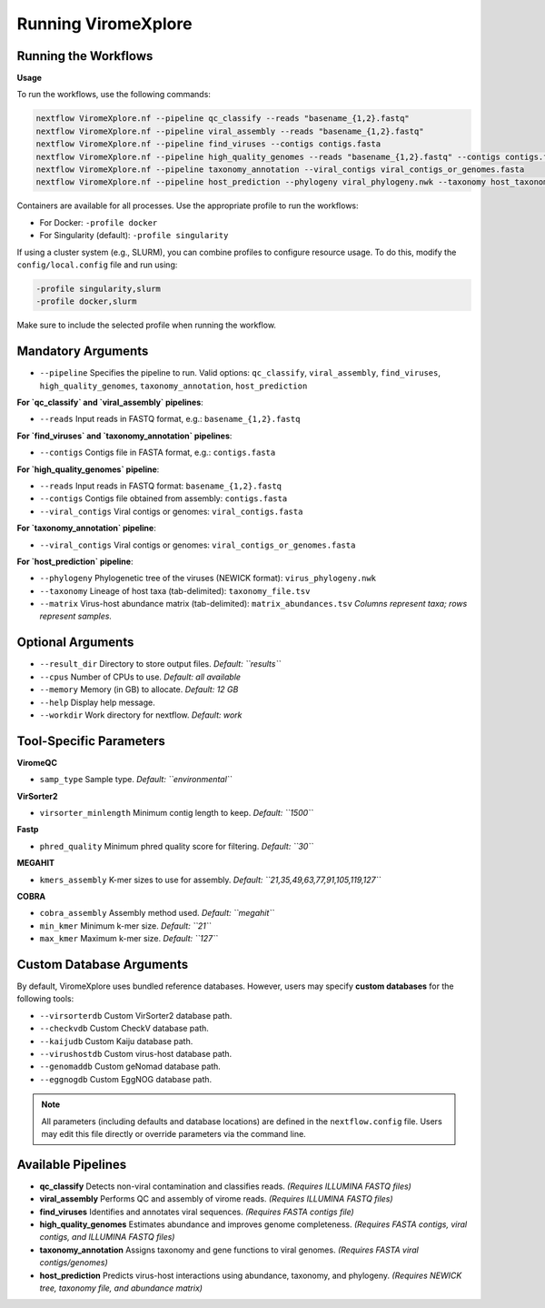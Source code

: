 Running ViromeXplore
===============================

Running the Workflows
----------------------

**Usage**

To run the workflows, use the following commands:

.. code-block:: bash

   nextflow ViromeXplore.nf --pipeline qc_classify --reads "basename_{1,2}.fastq"
   nextflow ViromeXplore.nf --pipeline viral_assembly --reads "basename_{1,2}.fastq"
   nextflow ViromeXplore.nf --pipeline find_viruses --contigs contigs.fasta
   nextflow ViromeXplore.nf --pipeline high_quality_genomes --reads "basename_{1,2}.fastq" --contigs contigs.fasta --viral_contigs viral_contigs.fasta
   nextflow ViromeXplore.nf --pipeline taxonomy_annotation --viral_contigs viral_contigs_or_genomes.fasta
   nextflow ViromeXplore.nf --pipeline host_prediction --phylogeny viral_phylogeny.nwk --taxonomy host_taxonomy.tsv --matrix virus_host_abundances.tsv

Containers are available for all processes. Use the appropriate profile to run the workflows:

- For Docker: ``-profile docker``
- For Singularity (default): ``-profile singularity``

If using a cluster system (e.g., SLURM), you can combine profiles to configure resource usage. To do this, modify the ``config/local.config`` file and run using:

.. code-block:: bash

   -profile singularity,slurm
   -profile docker,slurm

Make sure to include the selected profile when running the workflow.

Mandatory Arguments
-------------------

- ``--pipeline``  
  Specifies the pipeline to run. Valid options:  
  ``qc_classify``, ``viral_assembly``, ``find_viruses``, ``high_quality_genomes``, ``taxonomy_annotation``, ``host_prediction``

**For `qc_classify` and `viral_assembly` pipelines**:

- ``--reads``  
  Input reads in FASTQ format, e.g.:  
  ``basename_{1,2}.fastq``

**For `find_viruses` and `taxonomy_annotation` pipelines**:

- ``--contigs``  
  Contigs file in FASTA format, e.g.:  
  ``contigs.fasta``

**For `high_quality_genomes` pipeline**:

- ``--reads``  
  Input reads in FASTQ format: ``basename_{1,2}.fastq``  
- ``--contigs``  
  Contigs file obtained from assembly: ``contigs.fasta``  
- ``--viral_contigs``  
  Viral contigs or genomes: ``viral_contigs.fasta``

**For `taxonomy_annotation` pipeline**:

- ``--viral_contigs``  
  Viral contigs or genomes: ``viral_contigs_or_genomes.fasta``

**For `host_prediction` pipeline**:

- ``--phylogeny``  
  Phylogenetic tree of the viruses (NEWICK format): ``virus_phylogeny.nwk``  
- ``--taxonomy``  
  Lineage of host taxa (tab-delimited): ``taxonomy_file.tsv``  
- ``--matrix``  
  Virus-host abundance matrix (tab-delimited): ``matrix_abundances.tsv``  
  *Columns represent taxa; rows represent samples.*

Optional Arguments
-------------------

- ``--result_dir``  
  Directory to store output files.  
  *Default: ``results``*

- ``--cpus``  
  Number of CPUs to use.  
  *Default: all available*

- ``--memory``  
  Memory (in GB) to allocate.  
  *Default: 12 GB*

- ``--help``  
  Display help message.

- ``--workdir``  
  Work directory for nextflow.
  *Default: work*

Tool-Specific Parameters
------------------------

**ViromeQC**

- ``samp_type``  
  Sample type.  
  *Default: ``environmental``*

**VirSorter2**

- ``virsorter_minlength``  
  Minimum contig length to keep.  
  *Default: ``1500``*

**Fastp**

- ``phred_quality``  
  Minimum phred quality score for filtering.  
  *Default: ``30``*

**MEGAHIT**

- ``kmers_assembly``  
  K-mer sizes to use for assembly.  
  *Default: ``21,35,49,63,77,91,105,119,127``*

**COBRA**

- ``cobra_assembly``  
  Assembly method used.  
  *Default: ``megahit``*

- ``min_kmer``  
  Minimum k-mer size.  
  *Default: ``21``*

- ``max_kmer``  
  Maximum k-mer size.  
  *Default: ``127``*
Custom Database Arguments
-------------------------

By default, ViromeXplore uses bundled reference databases.  
However, users may specify **custom databases** for the following tools:

- ``--virsorterdb``  
  Custom VirSorter2 database path.

- ``--checkvdb``  
  Custom CheckV database path.

- ``--kaijudb``  
  Custom Kaiju database path.

- ``--virushostdb``  
  Custom virus-host database path.

- ``--genomaddb``  
  Custom geNomad database path.

- ``--eggnogdb``  
  Custom EggNOG database path.

.. note::

   All parameters (including defaults and database locations)  
   are defined in the ``nextflow.config`` file.  
   Users may edit this file directly or override parameters via the command line.


Available Pipelines
-------------------

- **qc_classify**  
  Detects non-viral contamination and classifies reads.  
  *(Requires ILLUMINA FASTQ files)*

- **viral_assembly**  
  Performs QC and assembly of virome reads.  
  *(Requires ILLUMINA FASTQ files)*

- **find_viruses**  
  Identifies and annotates viral sequences.  
  *(Requires FASTA contigs file)*

- **high_quality_genomes**  
  Estimates abundance and improves genome completeness.  
  *(Requires FASTA contigs, viral contigs, and ILLUMINA FASTQ files)*

- **taxonomy_annotation**  
  Assigns taxonomy and gene functions to viral genomes.  
  *(Requires FASTA viral contigs/genomes)*

- **host_prediction**  
  Predicts virus-host interactions using abundance, taxonomy, and phylogeny.  
  *(Requires NEWICK tree, taxonomy file, and abundance matrix)*
